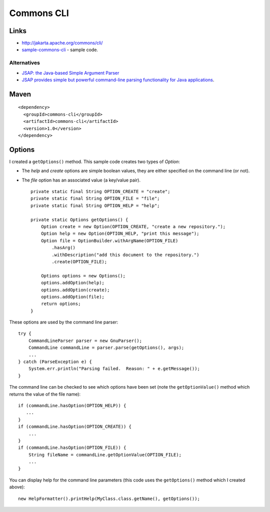 Commons CLI
***********

Links
=====

- http://jakarta.apache.org/commons/cli/
- sample-commons-cli_ - sample code.

Alternatives
------------

- `JSAP: the Java-based Simple Argument Parser`_
- `JSAP provides simple but powerful command-line parsing functionality for Java applications`_.

Maven
=====

::

  <dependency>
    <groupId>commons-cli</groupId>
    <artifactId>commons-cli</artifactId>
    <version>1.0</version>
  </dependency>

Options
=======

I created a ``getOptions()`` method.  This sample code creates two types of
*Option*:

- The *help* and *create* options are simple boolean values, they are either
  specified on the command line (or not).
- The *file* option has an associated value (a key/value pair).

  ::

    private static final String OPTION_CREATE = "create";
    private static final String OPTION_FILE = "file";
    private static final String OPTION_HELP = "help";

    private static Options getOptions() {
        Option create = new Option(OPTION_CREATE, "create a new repository.");
        Option help = new Option(OPTION_HELP, "print this message");
        Option file = OptionBuilder.withArgName(OPTION_FILE)
            .hasArg()
            .withDescription("add this document to the repository.")
            .create(OPTION_FILE);

        Options options = new Options();
        options.addOption(help);
        options.addOption(create);
        options.addOption(file);
        return options;
    }

These options are used by the command line parser:

::

  try {
      CommandLineParser parser = new GnuParser();
      CommandLine commandLine = parser.parse(getOptions(), args);
      ...
  } catch (ParseException e) {
      System.err.println("Parsing failed.  Reason: " + e.getMessage());
  }

The command line can be checked to see which options have been set (note the
``getOptionValue()`` method which returns the value of the file name):

::

  if (commandLine.hasOption(OPTION_HELP)) {
     ...
  }
  if (commandLine.hasOption(OPTION_CREATE)) {
      ...
  }
  if (commandLine.hasOption(OPTION_FILE)) {
      String fileName = commandLine.getOptionValue(OPTION_FILE);
      ...
  }

You can display help for the command line parameters (this code uses the
``getOptions()`` method which I created above):

::

  new HelpFormatter().printHelp(MyClass.class.getName(), getOptions());


.. _sample-commons-cli: http://toybox/hg/sample/file/tip/java/sample-commons-cli/src/test/java/com/sample/FileInfoTest.java
.. _`JSAP: the Java-based Simple Argument Parser`: http://www.martiansoftware.com/jsap/
.. _`JSAP provides simple but powerful command-line parsing functionality for Java applications`: http://sourceforge.net/projects/jsap

